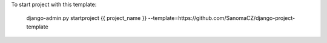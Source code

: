 To start project with this template:

        django-admin.py startproject {{ project_name }} --template=https://github.com/SanomaCZ/django-project-template
